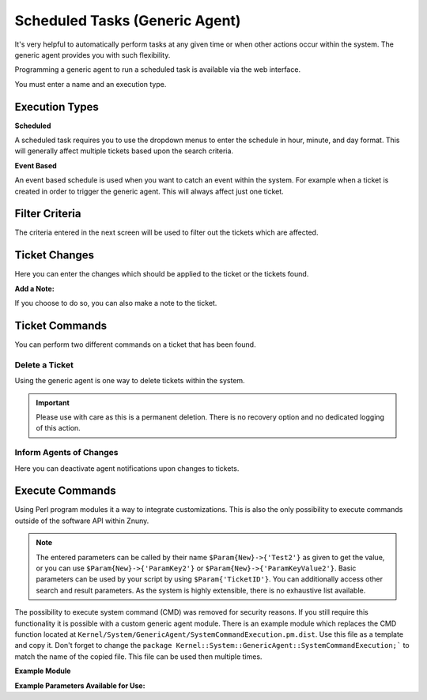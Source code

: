 .. _Page automation_generic_agent:

Scheduled Tasks (Generic Agent)
###############################

It's very helpful to automatically perform tasks at any given time or when other actions occur within the system. The generic agent provides you with such flexibility.

Programming a generic agent to run a scheduled task is available via the web interface.

You must enter a name and an execution type.

.. image:: images/job_settings.png
  :alt: Generic Agent Name Image

Execution Types
***************

**Scheduled**

A scheduled task requires you to use the dropdown menus to enter the schedule in hour, minute, and day format. This will generally affect multiple tickets based upon the search criteria.

.. image:: images/schedule_settings.png
  :alt: Generic Agent Schedule Image

**Event Based**

An event based schedule is used when you want to catch an event within the system. For example when a ticket is created in order to trigger the generic agent. This will always affect just one ticket.

.. image:: images/event_settings.png
  :alt: Generic Agent Event Image

Filter Criteria
***************

The criteria entered in the next screen will be used to filter out the tickets which are affected.

.. image:: images/filter_options.png
  :alt: Generic Agent Filter Image

Ticket Changes
**************

Here you can enter the changes which should be applied to the ticket or the tickets found.

.. image:: images/add_options.png
  :alt: Generic Agent Ticket Options Image

**Add a Note:**

If you choose to do so, you can also make a note to the ticket.

.. image:: images/add_note.png
  :alt: Generic Agent Add Note Image

Ticket Commands
***************

You can perform two different commands on a ticket that has been found.

.. image:: images/execute_commands.png
  :alt: Generic Agent Ticket Commands Image


Delete a Ticket
===============

Using the generic agent is one way to delete tickets within the system.

.. important::

  Please use with care as this is a permanent deletion. There is no recovery option and no dedicated logging of this action.

Inform Agents of Changes
=========================

Here you can deactivate agent notifications upon changes to tickets.


Execute Commands
****************
.. _PageNavigation automation_generic_agent:

Using Perl program modules it a way to integrate customizations. This is also the only possibility to execute commands outside of the software API within Znuny.

.. image:: images/custom_module.png
  :alt: Generic Agent Custom Module Image

.. note::

  The entered parameters can be called by their name ``$Param{New}->{'Test2'}`` as given to get the value, or you can use ``$Param{New}->{'ParamKey2'}`` or ``$Param{New}->{'ParamKeyValue2'}``. Basic parameters can be used by your script by using ``$Param{'TicketID'}``. You can additionally access other search and result parameters. As the system is highly extensible, there is no exhaustive list available.


.. versionchanged:: 6.3

The possibility to execute system command (CMD) was removed for security reasons. If you still require this functionality it is possible with a custom generic agent module. There is an example module which replaces the CMD function located at ``Kernel/System/GenericAgent/SystemCommandExecution.pm.dist``. Use this file as a template and copy it. Don't forget to change the ``package Kernel::System::GenericAgent::SystemCommandExecution;``` to match the name of the copied file. This file can be used then multiple times.

**Example Module**

.. code-block:

  # --
  # Copyright (C) 2021-2022 Znuny GmbH, https://znuny.org/
  # --
  # This software comes with ABSOLUTELY NO WARRANTY. For details, see
  # the enclosed file COPYING for license information (AGPL). If you
  # did not receive this file, see http://www.gnu.org/licenses/agpl.txt.
  # --

  package Kernel::System::GenericAgent::SystemCommandExecutionExample;

  use strict;
  use warnings;

  our @ObjectDependencies;

  #
  # Example module to show the execution of system commands in generic agent context.
  #

  sub new {
      my ( $Type, %Param ) = @_;

      my $Self = {};
      bless( $Self, $Type );

      # 0=off; 1=on;
      $Self->{Debug} = $Param{Debug} || 0;

      return $Self;
  }

  sub Run {
      my ( $Self, %Param ) = @_;

      use Data::Dumper;
      print STDERR Dumper(\%Param);

      # Execute system command
      #my $Output = `/path/to/some/script.sh`;

      # Parameters given in generic agent config can be used, e.g.:
      my $Output = `/path/to/some/script.sh $Param{TicketID} $Param{New}->{'ParamKeyValue2'};

      return 1;
  }


  1;


**Example Parameters Available for Use:**

.. code-block:

  VAR1 = {
           'EscalationTimeSearchType' => '',
           'ChangeTimeSearchType' => '',
           'MIMEBase_To' => '',
           'LastCloseTimeSearchType' => '',
           'TimePendingSearchType' => '',
           'EscalationResponseTimeSearchType' => '',
           'MIMEBase_From' => '',
           'ScheduleLastRun' => '2022-04-08 12:59:25',
           'LastChangeTimeSearchType' => '',
           'MIMEBase_Subject' => '',
           'TimeSearchType' => '',
           'MIMEBase_Body' => '',
           'TicketNumber' => '*',
           'EscalationUpdateTimeSearchType' => '',
           'New' => {                                ##### All the changes made to the ticket.
                      'SendNoNotification' => '0',
                      'ParamValue5' => '',
                      'ParamValue1' => 'A',
                      'Delete' => '0',
                      'ParamKey3' => 'Test3',
                      'PendingTimeType' => '60',
                      'ParamKey6' => '',
                      'Test' => 'A',
                      'PendingTime' => '',
                      'ParamValue3' => 'C',
                      'ParamValue2' => 'B',
                      'NoteTimeUnits' => '',
                      'ParamKey2' => 'Test2',
                      'ParamKey1' => 'Test',
                      'CustomerID' => '',
                      'Test3' => 'C',
                      'ParamKey5' => '',
                      'Note' => {
                                  'Subject' => '[Ticket#2021012710123456] ',
                                  'Body' => 'Test Note'
                                },
                      'Title' => '',
                      'NoteSubject' => '',
                      'Test2' => 'B',
                      'CustomerUserLogin' => '',
                      'ParamValue6' => '',
                      'NoteFrom' => '',
                      'Module' => 'Kernel::System::GenericAgent::SystemCommandExecution',
                      'ParamKey4' => '',
                      'ParamValue4' => '',
                      'NoteBody' => 'Test Body'
                    },
           'CustomerID' => '',
           'Valid' => '1',
           'CloseTimeSearchType' => '',
           'MIMEBase_Cc' => '',
           'EscalationSolutionTimeSearchType' => '',
           'Name' => 'Test',
           'CustomerUserLogin' => '',
           'Title' => '',
           'TicketID' => '1'
         };
